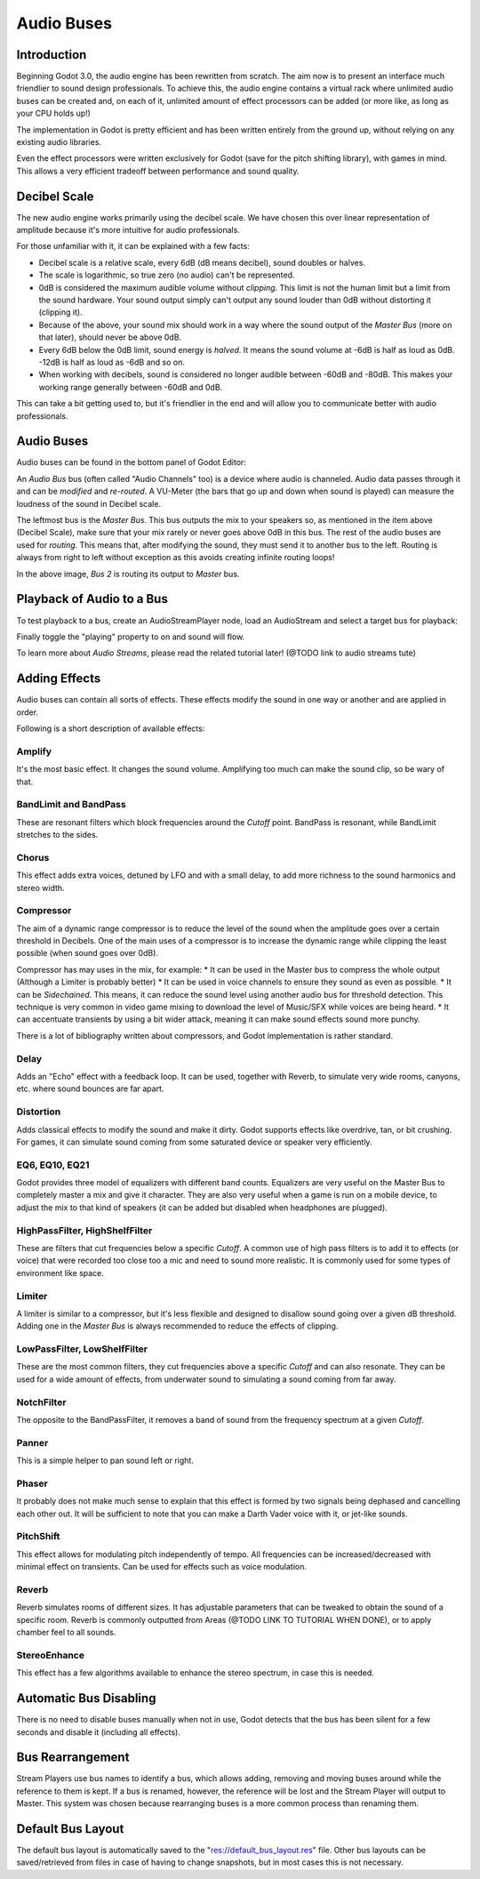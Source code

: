 .. _doc_audio-buses:

Audio Buses
===========

Introduction
------------

Beginning Godot 3.0, the audio engine has been rewritten from scratch.
The aim now is to present an interface much friendlier to sound design
professionals. To achieve this, the audio engine contains a virtual rack
where unlimited audio buses can be created and, on each of it, unlimited
amount of effect processors can be added (or more like, as long as your
CPU holds up!)

The implementation in Godot is pretty efficient and has been written
entirely from the ground up, without relying on any existing audio libraries.

Even the effect processors were written exclusively for Godot (save for
the pitch shifting library), with games in mind. This allows
a very efficient tradeoff between performance and sound quality.

Decibel Scale
-------------

The new audio engine works primarily using the decibel scale. We have
chosen this over linear representation of amplitude because it's
more intuitive for audio professionals.

For those unfamiliar with it, it can be explained with a few facts:

* Decibel scale is a relative scale, every 6dB (dB means decibel), sound doubles or halves.
* The scale is logarithmic, so true zero (no audio) can't be represented.
* 0dB is considered the maximum audible volume without *clipping*. This limit is not the human limit but a limit from the sound hardware. Your sound output simply can't output any sound louder than 0dB without distorting it (clipping it).
* Because of the above, your sound mix should work in a way where the sound output of the *Master Bus* (more on that later), should never be above 0dB.
* Every 6dB below the 0dB limit, sound energy is *halved*. It means the sound volume at -6dB is half as loud as 0dB. -12dB is half as loud as -6dB and so on.
* When working with decibels, sound is considered no longer audible between -60dB and -80dB. This makes your working range generally between -60dB and 0dB.

This can take a bit getting used to, but it's friendlier in the end and will allow you to communicate better with audio professionals.

Audio Buses
-----------

Audio buses can be found in the bottom panel of Godot Editor:

.. image:: img/audio_buses1.png

An *Audio Bus* bus (often called "Audio Channels" too) is a device where audio is channeled. Audio data passes through it and can be *modified* and *re-routed*. A VU-Meter (the bars that go up and down when sound is played) can measure the loudness of the sound in Decibel scale.

The leftmost bus is the *Master Bus*. This bus outputs the mix to your speakers so, as mentioned in the item above (Decibel Scale), make sure that your mix rarely or never goes above 0dB in this bus.
The rest of the audio buses are used for *routing*. This means that, after modifying the sound, they must send it to another bus to the left. Routing is always from right to left without exception as this
avoids creating infinite routing loops!

.. image:: img/audio_buses2.png

In the above image, *Bus 2* is routing its output to *Master* bus.

Playback of Audio to a Bus
--------------------------

To test playback to a bus, create an AudioStreamPlayer node, load an AudioStream and select a target bus for playback:

.. image:: img/audio_buses3.png

Finally toggle the "playing" property to on and sound will flow.

To learn more about *Audio Streams*, please read the related tutorial later! (@TODO link to audio streams tute)

Adding Effects
--------------

Audio buses can contain all sorts of effects. These effects modify the sound in one way or another and are applied in order.

.. image:: img/audio_buses4.png

Following is a short description of available effects:

Amplify
~~~~~~~

It's the most basic effect. It changes the sound volume. Amplifying too much can make the sound clip, so be wary of that.

BandLimit and BandPass
~~~~~~~~~~~~~~~~~~~~~~

These are resonant filters which block frequencies around the *Cutoff* point. BandPass is resonant, while BandLimit stretches to the sides.

Chorus
~~~~~~

This effect adds extra voices, detuned by LFO and with a small delay, to add more richness to the sound harmonics and stereo width.

Compressor
~~~~~~~~~~

The aim of a dynamic range compressor is to reduce the level of the sound when the amplitude goes over a certain threshold in Decibels.
One of the main uses of a compressor is to increase the dynamic range while clipping the least possible (when sound goes over 0dB).

Compressor has may uses in the mix, for example:
* It can be used in the Master bus to compress the whole output (Although a Limiter is probably better)
* It can be used in voice channels to ensure they sound as even as possible.
* It can be *Sidechained*. This means, it can reduce the sound level using another audio bus for threshold detection. This technique is
very common in video game mixing to download the level of Music/SFX while voices are being heard.
* It can accentuate transients by using a bit wider attack, meaning it can make sound effects sound more punchy.

There is a lot of bibliography written about compressors, and Godot implementation is rather standard.

Delay
~~~~~

Adds an "Echo" effect with a feedback loop. It can be used, together with Reverb, to simulate very wide rooms, canyons, etc. where sound bounces are far apart.

Distortion
~~~~~~~~~~

Adds classical effects to modify the sound and make it dirty. Godot supports effects like overdrive, tan, or bit crushing.
For games, it can simulate sound coming from some saturated device or speaker very efficiently.

EQ6, EQ10, EQ21
~~~~~~~~~~~~~~~

Godot provides three model of equalizers with different band counts. Equalizers are very useful on the Master Bus to completely master a mix and give it character. They are
also very useful when a game is run on a mobile device, to adjust the mix to that kind of speakers (it can be added but disabled when headphones are plugged).

HighPassFilter, HighShelfFilter
~~~~~~~~~~~~~~~~~~~~~~~~~~~~~~~

These are filters that cut frequencies below a specific *Cutoff*. A common use of high pass filters is to add it to effects (or voice) that were recorded too close too a mic and need
to sound more realistic. It is commonly used for some types of environment like space.

Limiter
~~~~~~~

A limiter is similar to a compressor, but it's less flexible and designed to disallow sound going over a given dB threshold. Adding one in the *Master Bus* is always recommended
to reduce the effects of clipping.

LowPassFilter, LowShelfFilter
~~~~~~~~~~~~~~~~~~~~~~~~~~~~~

These are the most common filters, they cut frequencies above a specific *Cutoff* and can also resonate. They can be used for a wide amount of effects, from underwater sound to simulating
a sound coming from far away.

NotchFilter
~~~~~~~~~~~

The opposite to the BandPassFilter, it removes a band of sound from the frequency spectrum at a given *Cutoff*.

Panner
~~~~~~

This is a simple helper to pan sound left or right.

Phaser
~~~~~~

It probably does not make much sense to explain that this effect is formed by two signals being dephased and cancelling each other out.
It will be sufficient to note that you can make a Darth Vader voice with it, or jet-like sounds.

PitchShift
~~~~~~~~~~

This effect allows for modulating pitch independently of tempo. All frequencies can be increased/decreased with minimal effect on transients. Can be used for effects such as voice modulation.

Reverb
~~~~~~

Reverb simulates rooms of different sizes. It has adjustable parameters that can be tweaked to obtain the sound of a specific room. Reverb is commonly outputted from Areas (@TODO LINK TO TUTORIAL WHEN DONE), or
to apply chamber feel to all sounds.

StereoEnhance
~~~~~~~~~~~~~

This effect has a few algorithms available to enhance the stereo spectrum, in case this is needed.

Automatic Bus Disabling
-----------------------

There is no need to disable buses manually when not in use, Godot detects that the bus has been silent for a few seconds and disable it (including all effects).

.. image:: img/audio_buses5.png

Bus Rearrangement
-----------------

Stream Players use bus names to identify a bus, which allows adding, removing and moving buses around while the reference to them is kept.
If a bus is renamed, however, the reference will be lost and the Stream Player will output to Master. This system was chosen because rearranging buses is a more common process than renaming them.

Default Bus Layout
------------------

The default bus layout is automatically saved to the "res://default_bus_layout.res" file. Other bus layouts can be saved/retrieved from files in case of having
to change snapshots, but in most cases this is not necessary.
